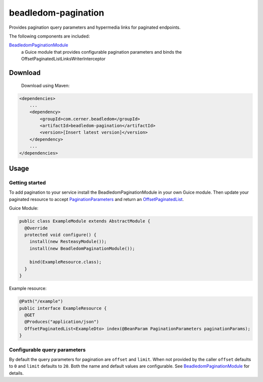 beadledom-pagination
==================

Provides pagination query parameters and hypermedia links for paginated endpoints.

The following components are included:

`BeadledomPaginationModule <https://github.com/cerner/beadledom/blob/master/pagination/src/main/java/com/cerner/beadledom/pagination/BeadledomPaginationModule.java>`_
  a Guice module that provides configurable pagination parameters and binds the OffsetPaginatedListLinksWriterInterceptor

Download
--------

 Download using Maven:

.. code-block:: xml

  <dependencies>
      ...
      <dependency>
          <groupId>com.cerner.beadledom</groupId>
          <artifactId>beadledom-pagination</artifactId>
          <version>[Insert latest version]</version>
      </dependency>
      ...
  </dependencies>

Usage
-----

Getting started
~~~~~~~~~~~~~~~

To add pagination to your service install the BeadledomPaginationModule in your own Guice module.
Then update your paginated resource to accept `PaginationParameters <https://github.com/cerner/beadledom/blob/master/pagination/src/main/java/com/cerner/beadledom/pagination/parameters/PaginationParameters.java>`_ and return an `OffsetPaginatedList <https://github.com/cerner/beadledom/blob/master/pagination/src/main/java/com/cerner/beadledom/pagination/src/main/java/com/cerner/beadledom/pagination/OffsetPaginatedList.java>`_.

Guice Module:

.. code-block:: java

  public class ExampleModule extends AbstractModule {
    @Override
    protected void configure() {
      install(new ResteasyModule());
      install(new BeadledomPaginationModule());
      
      bind(ExampleResource.class);
    }
  }

Example resource:

.. code-block:: java

  @Path("/example")
  public interface ExampleResource {
    @GET
    @Produces("application/json")
    OffsetPaginatedList<ExampleDto> index(@BeanParam PaginationParameters paginationParams);
  }

Configurable query parameters
~~~~~~~~~~~~~~~~~~~~~~~~~~~~~

By default the query parameters for pagination are ``offset`` and ``limit``. When not provided by the caller ``offset`` defaults to ``0`` and ``limit`` defaults to ``20``. Both the name and default values are configurable. See `BeadledomPaginationModule <https://github.com/cerner/beadledom/blob/master/pagination/src/main/java/com/cerner/beadledom/pagination/BeadledomPaginationModule.java>`_ for details.
